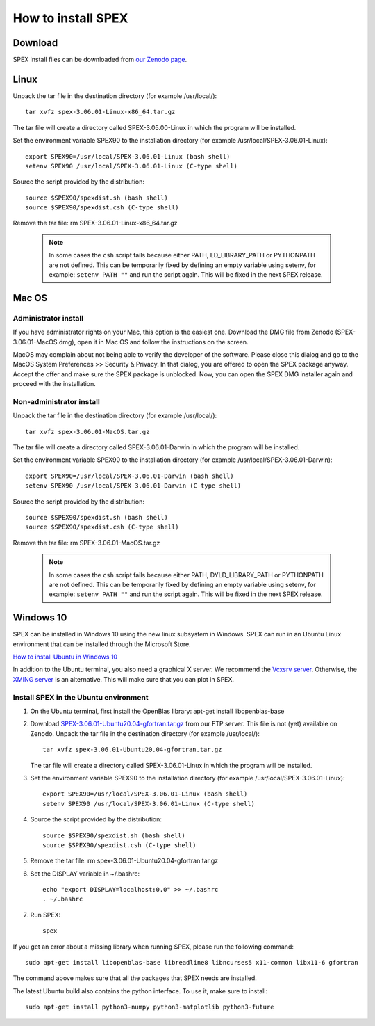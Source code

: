 .. _sec:install:

How to install SPEX
===================

  .. highlight:: none

Download
--------

SPEX install files can be downloaded from `our Zenodo page <https://doi.org/10.5281/zenodo.1924563>`_.

.. only:: html

    We provide several options for installing SPEX. They all have their own install file:

    +--------------------------+---------------------------------------------------------------------------------------------------------------------------+-----------------------------------------------------------------------------------------------------------+
    |Download type             |Linux                                                                                                                      |Mac OS                                                                                                     |
    +--------------------------+---------------------------------------------------------------------------------------------------------------------------+-----------------------------------------------------------------------------------------------------------+
    |Binary (Administrator)    |                                                                                                                           |`SPEX-3.06.01-MacOS.dmg <https://zenodo.org/record/4384188/files/spex-3.06.01-MacOS.dmg?download=1>`_      |
    +--------------------------+---------------------------------------------------------------------------------------------------------------------------+-----------------------------------------------------------------------------------------------------------+
    |Binary (Non-Administrator)|`SPEX-3.06.01-Linux-x86_64.tar.gz <https://zenodo.org/record/4384188/files/spex-3.06.01-Linux-x86_64.tar.gz?download=1>`_  |`SPEX-3.06.01-MacOS.tar.gz <https://zenodo.org/record/4384188/files/spex-3.06.01-MacOS.tar.gz?download=1>`_|
    +--------------------------+---------------------------------------------------------------------------------------------------------------------------+-----------------------------------------------------------------------------------------------------------+
    |Windows 10                |`SPEX Ubuntu 20.04 gfortran <http://ftp.sron.nl/pub/jellep/spex/v3.06/SPEX-3.06.01-Ubuntu20.04-gfortran.tar.gz>`_          |                                                                                                           |
    +--------------------------+---------------------------------------------------------------------------------------------------------------------------+-----------------------------------------------------------------------------------------------------------+
    |Source code               | `SPEX-3.06.01-Source.tar.bz2 <https://zenodo.org/record/4384188/files/spex-3.06.01-Source.tar.bz2?download=1>`_                                                                                                                       |
    +--------------------------+---------------------------------------------------------------------------------------------------------------------------+-----------------------------------------------------------------------------------------------------------+
    |Docker image              | `SPEX-3.06.01-Docker.tar.gz <https://zenodo.org/record/4384188/files/spex-3.06.01-Docker.tar.gz?download=1>`_                                                                                                                         |
    +--------------------------+---------------------------------------------------------------------------------------------------------------------------+-----------------------------------------------------------------------------------------------------------+

Linux
-----

Unpack the tar file in the destination directory (for example /usr/local/):: 

    tar xvfz spex-3.06.01-Linux-x86_64.tar.gz

The tar file will create a directory called SPEX-3.05.00-Linux in which the program will be installed.

Set the environment variable SPEX90 to the installation directory (for example /usr/local/SPEX-3.06.01-Linux)::
 
    export SPEX90=/usr/local/SPEX-3.06.01-Linux (bash shell)
    setenv SPEX90 /usr/local/SPEX-3.06.01-Linux (C-type shell)

Source the script provided by the distribution::
 
    source $SPEX90/spexdist.sh (bash shell)
    source $SPEX90/spexdist.csh (C-type shell)

Remove the tar file: rm SPEX-3.06.01-Linux-x86_64.tar.gz

  .. Note:: In some cases the ``csh`` script fails because either PATH, LD_LIBRARY_PATH or PYTHONPATH
            are not defined. This can be temporarily fixed by defining an empty variable using setenv,
            for example: ``setenv PATH ""`` and run the script again. This will be fixed in the next
            SPEX release.


Mac OS
------

Administrator install
^^^^^^^^^^^^^^^^^^^^^

If you have administrator rights on your Mac, this option is the easiest one. Download the DMG file from Zenodo (SPEX-3.06.01-MacOS.dmg),
open it in Mac OS and follow the instructions on the screen.

MacOS may complain about not being able to verify the developer of the software. Please close this dialog and
go to the MacOS System Preferences >> Security & Privacy. In that dialog, you are offered to open the SPEX package
anyway. Accept the offer and make sure the SPEX package is unblocked. Now, you can open the SPEX DMG installer again
and proceed with the installation.

Non-administrator install
^^^^^^^^^^^^^^^^^^^^^^^^^

Unpack the tar file in the destination directory (for example /usr/local/):: 

    tar xvfz spex-3.06.01-MacOS.tar.gz

The tar file will create a directory called SPEX-3.06.01-Darwin in which the program will be installed.

Set the environment variable SPEX90 to the installation directory (for example /usr/local/SPEX-3.06.01-Darwin)::
 
    export SPEX90=/usr/local/SPEX-3.06.01-Darwin (bash shell)
    setenv SPEX90 /usr/local/SPEX-3.06.01-Darwin (C-type shell)

Source the script provided by the distribution::
 
    source $SPEX90/spexdist.sh (bash shell)
    source $SPEX90/spexdist.csh (C-type shell)

Remove the tar file: rm SPEX-3.06.01-MacOS.tar.gz

  .. Note:: In some cases the ``csh`` script fails because either PATH, DYLD_LIBRARY_PATH or PYTHONPATH
            are not defined. This can be temporarily fixed by defining an empty variable using setenv,
            for example: ``setenv PATH ""`` and run the script again. This will be fixed in the next
            SPEX release.


Windows 10
----------

SPEX can be installed in Windows 10 using the new linux subsystem in Windows. SPEX can run in an Ubuntu Linux 
environment that can be installed through the Microsoft Store.

`How to install Ubuntu in Windows 10 <https://tutorials.ubuntu.com/tutorial/tutorial-ubuntu-on-windows#0>`_

In addition to the Ubuntu terminal, you also need a graphical X server. We recommend the `Vcxsrv server <https://sourceforge.net/projects/vcxsrv/>`_.
Otherwise, the `XMING server <https://sourceforge.net/projects/xming/>`_ is an alternative. 
This will make sure that you can plot in SPEX.

Install SPEX in the Ubuntu environment
^^^^^^^^^^^^^^^^^^^^^^^^^^^^^^^^^^^^^^

1. On the Ubuntu terminal, first install the OpenBlas library: apt-get install libopenblas-base

2. Download `SPEX-3.06.01-Ubuntu20.04-gfortran.tar.gz <http://ftp.sron.nl/pub/jellep/spex/v3.06/SPEX-3.06.01-Ubuntu20.04-gfortran.tar.gz>`_
   from our FTP server. This file is not (yet) available on Zenodo.
   Unpack the tar file in the destination directory (for example /usr/local/):: 

       tar xvfz spex-3.06.01-Ubuntu20.04-gfortran.tar.gz

   The tar file will create a directory called SPEX-3.06.01-Linux in which the program will be installed.

3. Set the environment variable SPEX90 to the installation directory (for example /usr/local/SPEX-3.06.01-Linux)::
 
       export SPEX90=/usr/local/SPEX-3.06.01-Linux (bash shell)
       setenv SPEX90 /usr/local/SPEX-3.06.01-Linux (C-type shell)

4. Source the script provided by the distribution::
 
       source $SPEX90/spexdist.sh (bash shell)
       source $SPEX90/spexdist.csh (C-type shell)

5. Remove the tar file: rm spex-3.06.01-Ubuntu20.04-gfortran.tar.gz

6. Set the DISPLAY variable in ~/.bashrc::
 
       echo "export DISPLAY=localhost:0.0" >> ~/.bashrc
       . ~/.bashrc

7. Run SPEX::

       spex

If you get an error about a missing library when running SPEX, please run the following command::

       sudo apt-get install libopenblas-base libreadline8 libncurses5 x11-common libx11-6 gfortran

The command above makes sure that all the packages that SPEX needs are installed.

The latest Ubuntu build also contains the python interface. To use it, make sure to install::

       sudo apt-get install python3-numpy python3-matplotlib python3-future


